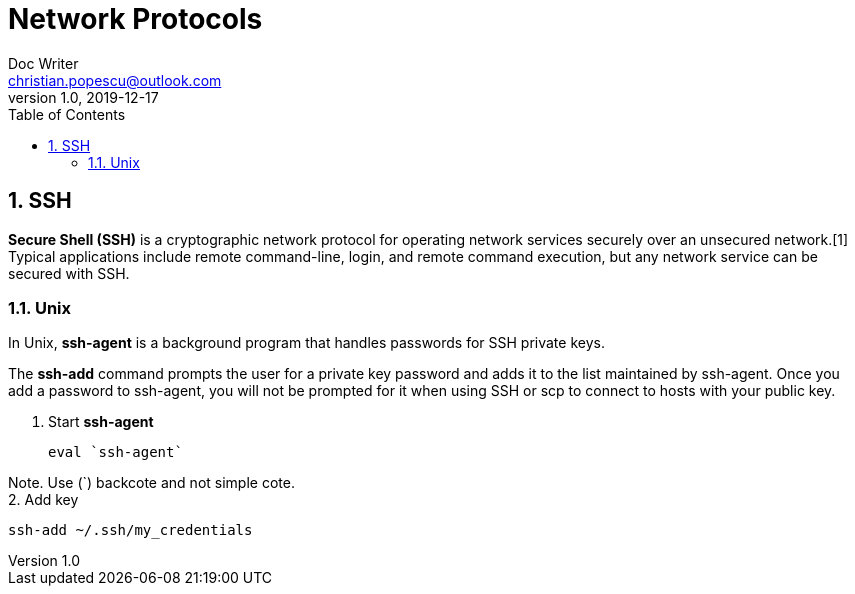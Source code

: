 
= Network Protocols
Doc Writer <christian.popescu@outlook.com>
v 1.0, 2019-12-17
:sectnums:
:toc:
:toclevels: 5


== SSH

*Secure Shell (SSH)* is a cryptographic network protocol for operating network services securely over an unsecured network.[1] Typical applications include remote command-line, login, and remote command execution, but any network service can be secured with SSH.


=== Unix

In Unix, *ssh-agent* is a background program that handles passwords for SSH private keys.
 
The *ssh-add* command prompts the user for a private key password and adds it to the list maintained by ssh-agent. Once you add a password to ssh-agent, you will not be prompted for it when using SSH or scp to connect to hosts with your public key.


1. Start *ssh-agent*

	 eval `ssh-agent`
	 
Note. Use (`) backcote and not simple cote.
 +
2. Add key
	
	ssh-add ~/.ssh/my_credentials
	

//include::Make/Make.adoc[]

// include::ncurses/ncurses.adoc[]






